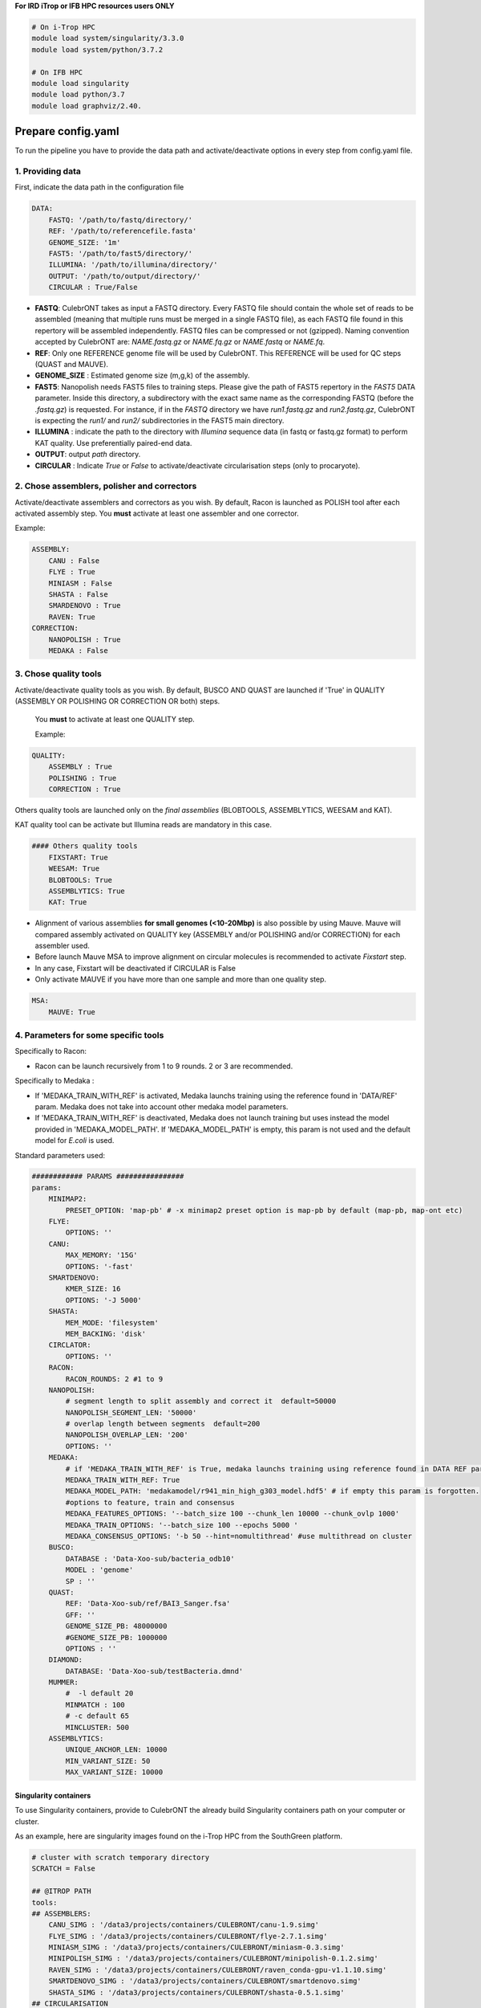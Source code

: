 **For IRD iTrop or IFB HPC resources users ONLY**

.. code-block:: bash

   # On i-Trop HPC
   module load system/singularity/3.3.0
   module load system/python/3.7.2

   # On IFB HPC
   module load singularity
   module load python/3.7
   module load graphviz/2.40.

Prepare config.yaml
-------------------

To run the pipeline you have to provide the data path and activate/deactivate options in every step from config.yaml file.

1. Providing data
^^^^^^^^^^^^^^^^^

First, indicate the data path in the configuration file

.. code-block:: yaml

   DATA:
       FASTQ: '/path/to/fastq/directory/'
       REF: '/path/to/referencefile.fasta'
       GENOME_SIZE: '1m'
       FAST5: '/path/to/fast5/directory/'
       ILLUMINA: '/path/to/illumina/directory/'
       OUTPUT: '/path/to/output/directory/'
       CIRCULAR : True/False


*
  **FASTQ**\ : CulebrONT takes as input a FASTQ directory. Every FASTQ file should contain the whole set of reads to be assembled (meaning that multiple runs must be merged in a single FASTQ file), as each FASTQ file found in this repertory will be assembled independently. FASTQ files can be compressed or not (gzipped). Naming convention accepted by CulebrONT are: *NAME.fastq.gz* or *NAME.fq.gz* or *NAME.fastq* or *NAME.fq*.

*
  **REF**\ : Only one REFERENCE genome file will be used by CulebrONT. This REFERENCE will be used for QC steps (QUAST and MAUVE).

*
  **GENOME_SIZE** : Estimated genome size (m,g,k) of the assembly.

*
  **FAST5**\ : Nanopolish needs FAST5 files to training steps. Please give the path of FAST5 repertory in the *FAST5* DATA parameter. Inside this directory, a subdirectory with the exact same name as the corresponding FASTQ (before the *.fastq.gz*\ ) is requested. For instance, if in the *FASTQ* directory we have *run1.fastq.gz* and *run2.fastq.gz*\ , CulebrONT is expecting the *run1/* and *run2/* subdirectories in the FAST5 main directory.

*
  **ILLUMINA** : indicate the path to the directory with *Illumina* sequence data (in fastq or fastq.gz format) to perform KAT quality. Use preferentially paired-end data.

*
  **OUTPUT**\ : output *path* directory.

*
  **CIRCULAR** : Indicate *True* or *False* to activate/deactivate circularisation steps (only to procaryote).

2. Chose assemblers, polisher and correctors
^^^^^^^^^^^^^^^^^^^^^^^^^^^^^^^^^^^^^^^^^^^^

Activate/deactivate assemblers and correctors as you wish. By default, Racon is launched as POLISH tool after each activated assembly step. You **must** activate at least one assembler and one corrector.

Example:

.. code-block:: yaml

   ASSEMBLY:
       CANU : False
       FLYE : True
       MINIASM : False
       SHASTA : False
       SMARDENOVO : True
       RAVEN: True
   CORRECTION:
       NANOPOLISH : True
       MEDAKA : False

3. Chose quality tools
^^^^^^^^^^^^^^^^^^^^^^

Activate/deactivate quality tools as you wish. By default, BUSCO AND QUAST are launched if 'True' in QUALITY (ASSEMBLY OR POLISHING OR CORRECTION OR both) steps.

 You **must** to activate at least one QUALITY step.

 Example:

.. code-block:: yaml

   QUALITY:
       ASSEMBLY : True
       POLISHING : True
       CORRECTION : True

Others quality tools are launched only on the *final assemblies* (BLOBTOOLS, ASSEMBLYTICS, WEESAM and KAT).

KAT quality tool can be activate but Illumina reads are mandatory in this case.

.. code-block:: yaml

   #### Others quality tools
       FIXSTART: True
       WEESAM: True
       BLOBTOOLS: True
       ASSEMBLYTICS: True
       KAT: True

* Alignment of various assemblies **for small genomes (<10-20Mbp)** is also possible by using Mauve. Mauve will compared assembly activated on QUALITY key (ASSEMBLY and/or POLISHING and/or CORRECTION) for each assembler used.
* Before launch Mauve MSA to improve alignment on circular molecules is recommended to activate *Fixstart* step.
* In any case, Fixstart will be deactivated if CIRCULAR is False
* Only activate MAUVE if you have more than one sample and more than one quality step.


.. code-block:: yaml

   MSA:
       MAUVE: True

4. Parameters for some specific tools
^^^^^^^^^^^^^^^^^^^^^^^^^^^^^^^^^^^^^

Specifically to Racon:


* Racon can be launch recursively from 1 to 9 rounds. 2 or 3 are recommended.

Specifically to Medaka :


* If 'MEDAKA_TRAIN_WITH_REF' is activated, Medaka launchs training using the reference found in 'DATA/REF' param. Medaka does not take into account other medaka model parameters.
* If 'MEDAKA_TRAIN_WITH_REF' is deactivated, Medaka does not launch training but uses instead the model provided in 'MEDAKA_MODEL_PATH'. If 'MEDAKA_MODEL_PATH' is empty, this param is not used and the default model for *E.coli* is used.

Standard parameters used:

.. code-block:: yaml


    ############ PARAMS ################
    params:
        MINIMAP2:
            PRESET_OPTION: 'map-pb' # -x minimap2 preset option is map-pb by default (map-pb, map-ont etc)
        FLYE:
            OPTIONS: ''
        CANU:
            MAX_MEMORY: '15G'
            OPTIONS: '-fast'
        SMARTDENOVO:
            KMER_SIZE: 16
            OPTIONS: '-J 5000'
        SHASTA:
            MEM_MODE: 'filesystem'
            MEM_BACKING: 'disk'
        CIRCLATOR:
            OPTIONS: ''
        RACON:
            RACON_ROUNDS: 2 #1 to 9
        NANOPOLISH:
            # segment length to split assembly and correct it  default=50000
            NANOPOLISH_SEGMENT_LEN: '50000'
            # overlap length between segments  default=200
            NANOPOLISH_OVERLAP_LEN: '200'
            OPTIONS: ''
        MEDAKA:
            # if 'MEDAKA_TRAIN_WITH_REF' is True, medaka launchs training using reference found in DATA REF param. Medaka does not take in count other medaka model parameters below.
            MEDAKA_TRAIN_WITH_REF: True
            MEDAKA_MODEL_PATH: 'medakamodel/r941_min_high_g303_model.hdf5' # if empty this param is forgotten.
            #options to feature, train and consensus
            MEDAKA_FEATURES_OPTIONS: '--batch_size 100 --chunk_len 10000 --chunk_ovlp 1000'
            MEDAKA_TRAIN_OPTIONS: '--batch_size 100 --epochs 5000 '
            MEDAKA_CONSENSUS_OPTIONS: '-b 50 --hint=nomultithread' #use multithread on cluster
        BUSCO:
            DATABASE : 'Data-Xoo-sub/bacteria_odb10'
            MODEL : 'genome'
            SP : ''
        QUAST:
            REF: 'Data-Xoo-sub/ref/BAI3_Sanger.fsa'
            GFF: ''
            GENOME_SIZE_PB: 48000000
            #GENOME_SIZE_PB: 1000000
            OPTIONS : ''
        DIAMOND:
            DATABASE: 'Data-Xoo-sub/testBacteria.dmnd'
        MUMMER:
            #  -l default 20
            MINMATCH : 100
            # -c default 65
            MINCLUSTER: 500
        ASSEMBLYTICS:
            UNIQUE_ANCHOR_LEN: 10000
            MIN_VARIANT_SIZE: 50
            MAX_VARIANT_SIZE: 10000


Singularity containers
~~~~~~~~~~~~~~~~~~~~~~

To use Singularity containers, provide to CulebrONT the already build Singularity containers path on your computer or cluster.

As an example, here are singularity images found  on the i-Trop HPC from the SouthGreen platform.

.. code-block:: yaml

   # cluster with scratch temporary directory
   SCRATCH = False

   ## @ITROP PATH
   tools:
   ## ASSEMBLERS:
       CANU_SIMG : '/data3/projects/containers/CULEBRONT/canu-1.9.simg'
       FLYE_SIMG : '/data3/projects/containers/CULEBRONT/flye-2.7.1.simg'
       MINIASM_SIMG : '/data3/projects/containers/CULEBRONT/miniasm-0.3.simg'
       MINIPOLISH_SIMG : '/data3/projects/containers/CULEBRONT/minipolish-0.1.2.simg'
       RAVEN_SIMG : '/data3/projects/containers/CULEBRONT/raven_conda-gpu-v1.1.10.simg'
       SMARTDENOVO_SIMG : '/data3/projects/containers/CULEBRONT/smartdenovo.simg'
       SHASTA_SIMG : '/data3/projects/containers/CULEBRONT/shasta-0.5.1.simg'
   ## CIRCULARISATION
       CIRCLATOR_SIMG : '/data3/projects/containers/CULEBRONT/circlator-1.5.5.simg'
   ## POLISHERS:
       RACON_SIMG : '/data3/projects/containers/CULEBRONT/racon-1.4.3.simg'
       NANOPOLISH_SIMG : '/data3/projects/containers/CULEBRONT/nanopolish-0.11.3.simg'
   ## CORRECTION
       MEDAKA_SIMG : '/data3/projects/containers/CULEBRONT/medaka_conda-gpu-1.0.3.simg'
   ## QUALITY
       BUSCO_SIMG : '/data3/projects/containers/CULEBRONT/busco-4.0.5.simg'
       QUAST_SIMG : '/data3/projects/containers/CULEBRONT/quast-5.0.2.simg'
       WEESAM_SIMG : '/data3/projects/containers/CULEBRONT/weesam.simg'
       BLOBTOOLS_SIMG : '/data3/projects/containers/CULEBRONT/bloobtools-v1.1.1.simg'
       MINIMAP2_SIMG: '/data3/projects/containers/CULEBRONT/nanopolish-0.11.3.simg'
       DIAMOND_SIMG : '/data3/projects/containers/CULEBRONT/diamond-0.9.30.simg'
       MUMMER_SIMG : '/data3/projects/containers/CULEBRONT/mummer-4beta.simg'
       ASSEMBLYTICS_SIMG : '/data3/projects/containers/CULEBRONT/assemblytics-1.2.simg'
       SAMTOOLS_SIMG : '/data3/projects/containers/CULEBRONT/nanopolish-0.11.3.simg'
       KAT_SIMG : '/data3/projects/containers/CULEBRONT/kat-2.4.2.simg'
       MINICONDA_SIMG : 'shub://vibaotram/singularity-container:cpu-guppy3.4-conda-api'
       R_SIMG: '/data3/projects/containers/CULEBRONT/R.simg'

Available recipes from containers are available in the *Containers* folder, as well as on the main `CulebrONT repository <https://github.com/SouthGreenPlatform/CulebrONT.git>`_. Feel free to build them on your own computer (or cluster); be careful, you need root rights to do it.

Built singularity images are also available on https://itrop.ird.fr/culebront_utilities/. Feel free to download it using ``wget`` for example.

singularity hub
###############

If you want to recover singularity images from the Singularity Hub and build them, please use these paths :

.. code-block:: yaml

   # cluster with scratch temporal repertory
   SCRATCH : False

   tools:
   ###### ASSEMBLERS:
         CANU_SIMG: 'shub://SouthGreenPlatform/CulebrONT_pipeline:canu-1.9.def'
         FLYE_SIMG: 'shub://SouthGreenPlatform/CulebrONT_pipeline:flye-2.6.def'
         MINIASM_SIMG : 'shub://SouthGreenPlatform/CulebrONT_pipeline:miniasm-0.3.def'
         MINIPOLISH_SIMG : 'shub://SouthGreenPlatform/CulebrONT_pipeline:minipolish-0.1.2.def'
         RAVEN_SIMG : 'shub://SouthGreenPlatform/CulebrONT_pipeline:raven_conda-gpu-v1.1.10.simg'
         SMARTDENOVO_SIMG : 'shub://SouthGreenPlatform/CulebrONT_pipeline:smartdenovo.simg'
         SHASTA_SIMG : 'shub://SouthGreenPlatform/CulebrONT_pipeline:shasta-0.5.1.simg'
   ###### CIRCULARISATION
         CIRCLATOR_SIMG : 'shub://SouthGreenPlatform/CulebrONT_pipeline:circlator-1.5.5.def'
   ###### POLISHERS:
         RACON_SIMG : 'shub://SouthGreenPlatform/CulebrONT_pipeline:racon-1.4.3.def'
   ###### CORRECTION
         NANOPOLISH_SIMG : 'shub://SouthGreenPlatform/CulebrONT_pipeline:nanopolish-0.11.3.def'
         MEDAKA_SIMG : 'shub://SouthGreenPlatform/CulebrONT_pipeline:medaka_conda-gpu-1.0.3.simg'
   ###### QUALITY
         BUSCO_SIMG : 'shub://SouthGreenPlatform/CulebrONT_pipeline:busco-4.def'
         QUAST_SIMG : 'shub://SouthGreenPlatform/CulebrONT_pipeline:quality.def'
         WEESAM_SIMG : 'shub://SouthGreenPlatform/CulebrONT_pipeline:quality.def'
         BLOBTOOLS_SIMG : 'shub://SouthGreenPlatform/CulebrONT_pipeline:quality.def'
         MINIMAP2_SIMG: 'shub://SouthGreenPlatform/CulebrONT_pipeline:nanopolish-0.11.3.simg'
         DIAMOND_SIMG : 'shub://SouthGreenPlatform/CulebrONT_pipeline:quality.def'
         MUMMER_SIMG : 'shub://SouthGreenPlatform/CulebrONT_pipeline:mummer-4beta.def'
         ASSEMBLYTICS_SIMG : 'shub://SouthGreenPlatform/CulebrONT_pipeline:quality.def'
         SAMTOOLS_SIMG : 'shub://SouthGreenPlatform/CulebrONT_pipeline:nanopolish-0.11.3.simg'
         KAT_SIMG : 'shub://SouthGreenPlatform/CulebrONT_pipeline:quality.def'
         MINICONDA_SIMG: 'shub://vibaotram/singularity-container:cpu-guppy3.4-conda-api'
         R_SIMG: 'shub://SouthGreenPlatform/CulebrONT_pipeline:r.def'

Launching on a single machine
---------------------------------------

To launch CulebrONT on a single machine, you should use the parameters ``--use-singularity`` and ``--use-conda``.

See the example below:

.. code-block::

   snakemake -s Snakefile --configfile config.yaml --use-singularity  --use-conda --latency-wait 120

Launching on HPC clusters
-----------------------------------

Preparing Slurm cluster configuration using cluster_config.yaml
^^^^^^^^^^^^^^^^^^^^^^^^^^^^^^^^^^^^^^^^^^^^^^^^^^^^^^^^^^^^^^^

On ``cluster_config.yaml``\ , you can add partition, memory and threads to be used by default for each rule. If more memory or threads are requested, please adapt the content of this file before running on a cluster for every rule. For instance give more memory to Canu and Medaka.

 Here is a example of the configuration file we used on the i-Trop HPC.

.. code-block:: yaml

   __default__:
       cpus-per-task : 4
       ntasks : 1
       mem-per-cpu : '2'
       partition : "normal"
       output : 'logs/stdout/{rule}/{wildcards}'
       error : 'logs/error/{rule}/{wildcards}'
   #
   #run_nanopolish :
   #    cpus-per-task : 8
   #    mem-per-cpu : '4'
   #    partition : "long"
   #
   run_canu:
       cpus-per-task : 8
       mem-per-cpu : '4'
       partition : "long"

submit_culebront.sh
^^^^^^^^^^^^^^^^^^^

This is a typical launcher for using CulebrONT on a Slurm cluster. You have to adapt it for the configuration of your favorite cluster.
Please adapt this script also if you want to use wrappers or profiles.

.. code-block::

   #!/bin/bash
   #SBATCH --job-name culebrONT
   #SBATCH --output slurm-%x_%j.log
   #SBATCH --error slurm-%x_%j.log

   module load system/singularity/3.3.0
   module load system/python/3.7.2

   snakemake --unlock

   # SLURM JOBS WITH USING WRAPPER
   snakemake --nolock --use-conda --use-singularity --cores -p --verbose -s Snakefile \
   --latency-wait 60 --keep-going --restart-times 1 --rerun-incomplete  \
   --configfile config.yaml \
   --cluster "python3 slurm_wrapper.py config.yaml cluster_config.yaml" \
   --cluster-config cluster_config.yaml \
   --cluster-status "python3 slurm_status.py"

   # USING PROFILES
   #snakemake --nolock --use-singularity --use-conda --cores -p --verbose -s Snakefile --configfile config-itrop.yaml \
   #--latency-wait 60 --keep-going --restart-times 1 --rerun-incomplete --cluster-config cluster_config.yaml --profile slurm-culebrONT

This launcher can be submitted to the Slurm queue typing:

.. code-block::

   sbatch submit_culebront.sh

*Important* : Do not forget to adapt submit_culebront.sh if you want to use wrappers or profile!!

slurm_wrapper
^^^^^^^^^^^^^

A slurm_wrapper.py script is available on CulebrONT projet to manage ressources from your cluster configuration (taken from cluster_config.yaml file).
This is the easier way to know what is running on cluster and to adapt ressources for every job. Take care, this cluster_config.yaml file is becomming obsolete on next Snakemake versions.

Profiles
~~~~~~~~

Optionally is possible to use Profiles in order to run CulebrONT on HPC cluster. Please follow the `recommendations found on the SnakeMake profile github <https://github.com/Snakemake-Profiles/>`_.

Here is an example of how to profile a Slurm scheduler using `those recommandations <https://github.com/Snakemake-Profiles/slurm>`_.

.. code-block::

   $ mkdir -p ~/.config/snakemake
   $ cd ~/.config/snakemake
   $ pip install --user cookiecutter
   $ cookiecutter https://github.com/Snakemake-Profiles/slurm.git
   # Answer to questions :
   profile_name [slurm]: slurm-culebrONT
   sbatch_defaults []:
   cluster_config []: cluster_config.yaml
   Select advanced_argument_conversion:
   1 - no
   2 - yes
   Choose from 1, 2 [1]: 2

   $ cp /shared/home/$USER/CulebrONT_pipeline/cluster_config.yaml .
   # edit slurm-submit.py and upgrade this dictionary with your Slurm options

   RESOURCE_MAPPING = {
       "cpus-per-task": ("cpus-per-task", "cpu"),
       "partition": ("queue", "partition"),
       "time": ("time", "runtime", "walltime"),
       "mem": ("mem", "mem_mb", "ram", "memory"),
       "mem-per-cpu": ("mem-per-cpu", "mem_per_cpu", "mem_per_thread"),
       "nodes": ("nodes", "nnodes"),
       "error": ("logerror", "e"),
       "output": ("logout", "o")}

SLURM Profile *slurm-culebrONT* is now created on : ``/shared/home/$USER/.config/snakemake/slurm-culebrONT`` repertory

Output on CulebrONT
-------------------

The architecture of CulebrONT output is designed as follows:

.. code-block::

    OUTPUT_CULEBRONT_CIRCULAR/
    ├── SAMPLE-1
    │   ├── AGGREGATED_QC
    │   │   ├── DATA
    │   │   ├── MAUVE_ALIGN
    │   │   └── QUAST_RESULTS
    │   ├── ASSEMBLERS
    │   │   ├── CANU
    │   │   │   ├── ASSEMBLER
    │   │   │   ├── CORRECTION
    │   │   │   ├── FIXSTART
    │   │   │   ├── POLISHING
    │   │   │   └── QUALITY
    │   │   ├── FLYE
    │   │   │   ├── ...
    │   │   ├── MINIASM
    │   │   │   ├── ...
    │   │   ├── RAVEN
    │   │   │   ├── ...
    │   │   ├── SHASTA
    │   │   │   ├── ...
    │   │   └── SMARTDENOVO
    │   │   │   ├── ...
    │   ├── DIVERS
    │   │   └── FASTQ2FASTA
    │   ├── LOGS
    │   └── REPORT
    └── FINAL_REPORT
    ├── SAMPLE-2 ...


Report
------

CulebrONT generates a beautiful report containing, foreach fastq found on input directory, a summary of interesting statistics such as busco, quast and others ones that you will discover!


.. image:: ./SupplementaryFiles/report.png
   :target: ./SupplementaryFiles/report.png
   :alt: Culebront Logo


*Important*\ : To visualise the report created by CulebrONT, transfer the file the *report.html* on your local machine and open it on a navigator.
